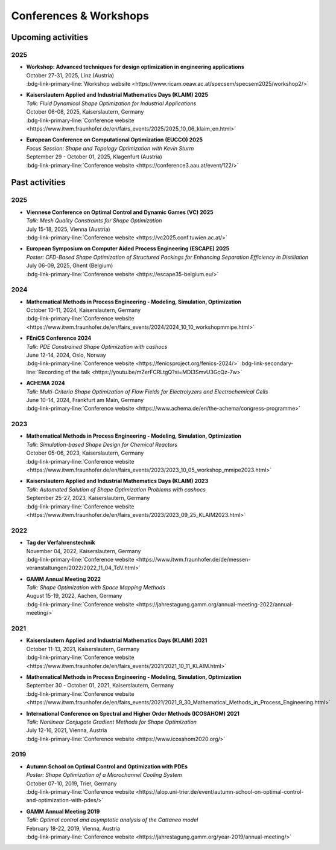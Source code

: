Conferences & Workshops
=======================

Upcoming activities
-------------------

2025
^^^^

* | **Workshop: Advanced techniques for design optimization in engineering applications**
  | October 27-31, 2025, Linz (Austria)
  | :bdg-link-primary-line:`Workshop website <https://www.ricam.oeaw.ac.at/specsem/specsem2025/workshop2/>`

* | **Kaiserslautern Applied and Industrial Mathematics Days (KLAIM) 2025**
  | *Talk: Fluid Dynamical Shape Optimization for Industrial Applications*
  | October 06-08, 2025, Kaiserslautern, Germany
  | :bdg-link-primary-line:`Conference website <https://www.itwm.fraunhofer.de/en/fairs_events/2025/2025_10_06_klaim_en.html>`

* | **European Conference on Computational Optimization (EUCCO) 2025**
  | *Focus Session: Shape and Topology Optimization with Kevin Sturm*
  | September 29 - October 01, 2025, Klagenfurt (Austria)
  | :bdg-link-primary-line:`Conference website <https://conference3.aau.at/event/122/>`


Past activities
---------------

2025
^^^^

* | **Viennese Conference on Optimal Control and Dynamic Games (VC) 2025**
  | *Talk: Mesh Quality Constraints for Shape Optimization*
  | July 15-18, 2025, Vienna (Austria)
  | :bdg-link-primary-line:`Conference website <https://vc2025.conf.tuwien.ac.at/>`

* | **European Symposium on Computer Aided Process Engineering (ESCAPE) 2025**
  | *Poster: CFD-Based Shape Optimization of Structured Packings for Enhancing Separation Efficiency in Distillation*
  | July 06-09, 2025, Ghent (Belgium)
  | :bdg-link-primary-line:`Conference website <https://escape35-belgium.eu/>`


2024
^^^^

* | **Mathematical Methods in Process Engineering - Modeling, Simulation, Optimization**
  | October 10-11, 2024, Kaiserslautern, Germany
  | :bdg-link-primary-line:`Conference website <https://www.itwm.fraunhofer.de/en/fairs_events/2024/2024_10_10_workshopmmipe.html>`

* | **FEniCS Conference 2024**
  | *Talk: PDE Constrained Shape Optimization with cashocs*
  | June 12-14, 2024, Oslo, Norway
  | :bdg-link-primary-line:`Conference website <https://fenicsproject.org/fenics-2024/>` :bdg-link-secondary-line:`Recording of the talk <https://youtu.be/mZerFCRLtgQ?si=MDl3SmvU3GcQz-7w>`

* | **ACHEMA 2024**
  | *Talk: Multi-Criteria Shape Optimization of Flow Fields for Electrolyzers and Electrochemical Cells*
  | June 10-14, 2024, Frankfurt am Main, Germany
  | :bdg-link-primary-line:`Conference website <https://www.achema.de/en/the-achema/congress-programme>`


2023
^^^^
* | **Mathematical Methods in Process Engineering - Modeling, Simulation, Optimization**
  | *Talk: Simulation-based Shape Design for Chemical Reactors*
  | October 05-06, 2023, Kaiserslautern, Germany
  | :bdg-link-primary-line:`Conference website <https://www.itwm.fraunhofer.de/en/fairs_events/2023/2023_10_05_workshop_mmipe2023.html>`

* | **Kaiserslautern Applied and Industrial Mathematics Days (KLAIM) 2023**
  | *Talk: Automated Solution of Shape Optimization Problems with cashocs*
  | September 25-27, 2023, Kaiserslautern, Germany
  | :bdg-link-primary-line:`Conference website <https://www.itwm.fraunhofer.de/en/fairs_events/2023/2023_09_25_KLAIM2023.html>`


2022
^^^^

* | **Tag der Verfahrenstechnik**
  | November 04, 2022, Kaiserslautern, Germany
  | :bdg-link-primary-line:`Conference website <https://www.itwm.fraunhofer.de/de/messen-veranstaltungen/2022/2022_11_04_TdV.html>`

* | **GAMM Annual Meeting 2022**
  | *Talk: Shape Optimization with Space Mapping Methods*
  | August 15-19, 2022, Aachen, Germany
  | :bdg-link-primary-line:`Conference website <https://jahrestagung.gamm.org/annual-meeting-2022/annual-meeting/>`


2021
^^^^

* | **Kaiserslautern Applied and Industrial Mathematics Days (KLAIM) 2021**
  | October 11-13, 2021, Kaiserslautern, Germany
  | :bdg-link-primary-line:`Conference website <https://www.itwm.fraunhofer.de/en/fairs_events/2021/2021_10_11_KLAIM.html>`

* | **Mathematical Methods in Process Engineering - Modeling, Simulation, Optimization**
  | September 30 - October 01, 2021, Kaiserslautern, Germany
  | :bdg-link-primary-line:`Conference website <https://www.itwm.fraunhofer.de/en/fairs_events/2021/2021_9_30_Mathematical_Methods_in_Process_Engineering.html>`

* | **International Conference on Spectral and Higher Order Methods (ICOSAHOM) 2021**
  | *Talk: Nonlinear Conjugate Gradient Methods for Shape Optimization*
  | July 12-16, 2021, Vienna, Austria
  | :bdg-link-primary-line:`Conference website <https://www.icosahom2020.org/>`



2019
^^^^

* | **Autumn School on Optimal Control and Optimization with PDEs**
  | *Poster: Shape Optimization of a Microchannel Cooling System*
  | October 07-10, 2019, Trier, Germany
  | :bdg-link-primary-line:`Conference website <https://alop.uni-trier.de/event/autumn-school-on-optimal-control-and-optimization-with-pdes/>`

* | **GAMM Annual Meeting 2019**
  | *Talk: Optimal control and asymptotic analysis of the Cattaneo model*
  | February 18-22, 2019, Vienna, Austria
  | :bdg-link-primary-line:`Conference website <https://jahrestagung.gamm.org/year-2019/annual-meeting/>`
